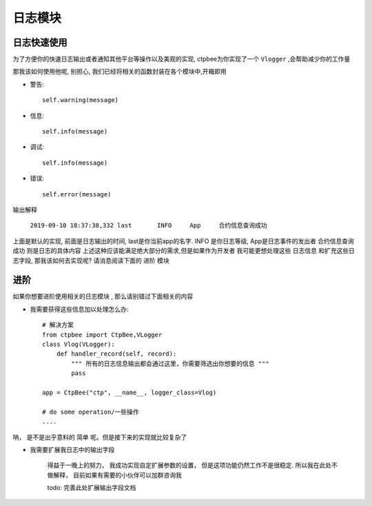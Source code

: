 
日志模块
==================

日志快速使用
------------------

为了方便你的快速日志输出或者通知其他平台等操作以及美观的实现, ctpbee为你实现了一个 ``Vlogger`` ,会帮助减少你的工作量

那我该如何使用他呢, 别担心, 我们已经将相关的函数封装在各个模块中,开箱即用

- 警告::

    self.warning(message)

- 信息::

    self.info(message)

- 调试::

    self.info(message)

- 错误::

    self.error(message)

输出解释

 ``2019-09-10 18:37:38,332 last       INFO     App     合约信息查询成功``

上面是默认的实现, 前面是日志输出的时间,  last是你当前app的名字. INFO 是你日志等级, App是日志事件的发出者  合约信息查询成功 则是日志的具体内容
上述这种应该能满足绝大部分的需求,但是如果作为开发者 我可能更想处理这些 ``日志信息`` 和扩充这些日志字段, 那我该如何去实现呢? 请消息阅读下面的 ``进阶`` 模块

进阶
-----------------

如果你想要进阶使用相关的日志模块 , 那么请别错过下面相关的内容

- 我需要获得这些信息加以处理怎么办::

    # 解决方案
    from ctpbee import CtpBee,VLogger
    class Vlog(VLogger):
        def handler_record(self, record):
            """ 所有的日志信息输出都会通过这里，你需要筛选出你想要的信息 """
            pass

    app = CtpBee("ctp", __name__, logger_class=Vlog)

    # do some operation/一些操作
    ....

呐， 是不是出乎意料的 ``简单`` 呢。但是接下来的实现就比较复杂了

- 我需要扩展我日志中的输出字段

    得益于一晚上的努力， 我成功实现自定扩展参数的设置， 但是这项功能仍然工作不是很稳定. 所以我在此处不做解释， 目前如果有需要的小伙伴可以加群咨询我

    todo: 完善此处扩展输出字段文档


